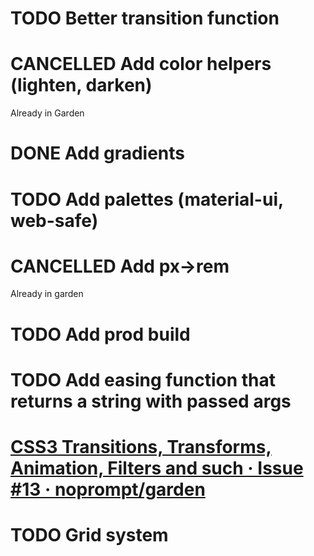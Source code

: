 #+SEQ_TODO: TODO(d) | CANCELLED(c) DONE(o)
* TODO Better transition function
* CANCELLED Add color helpers (lighten, darken)
  CLOSED: [2018-05-21 Mon 20:42]
  Already in Garden
* DONE Add gradients
  CLOSED: [2018-09-15 Sat 20:08]
* TODO Add palettes (material-ui, web-safe)
* CANCELLED Add px->rem
  CLOSED: [2018-05-21 Mon 20:55]
  Already in garden
* TODO Add prod build
* TODO Add easing function that returns a string with passed args
* [[https://github.com/noprompt/garden/issues/13][CSS3 Transitions, Transforms, Animation, Filters and such · Issue #13 · noprompt/garden]]
* TODO Grid system
